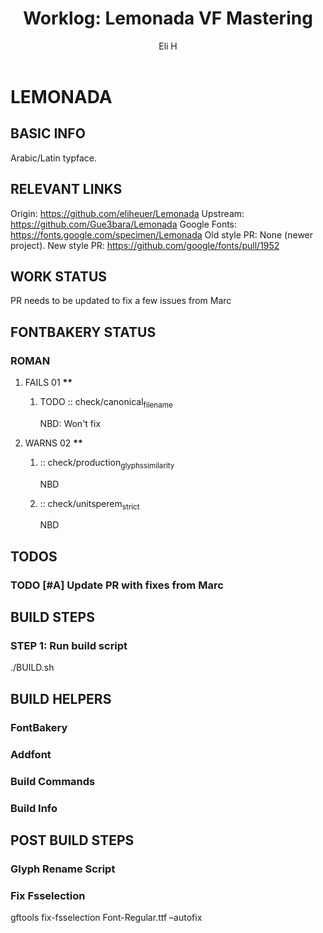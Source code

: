 #+TITLE:     Worklog: Lemonada VF Mastering
#+AUTHOR:    Eli H
#+EMAIL:     elih@member.fsf.org
#+LANGUAGE:  en

* LEMONADA
** BASIC INFO
   Arabic/Latin typface.
** RELEVANT LINKS
   Origin:        https://github.com/eliheuer/Lemonada
   Upstream:      https://github.com/Gue3bara/Lemonada
   Google Fonts:  https://fonts.google.com/specimen/Lemonada
   Old style PR:  None (newer project).
   New style PR:  https://github.com/google/fonts/pull/1952
** WORK STATUS
   PR needs to be updated to fix a few issues from Marc
** FONTBAKERY STATUS
*** ROMAN
**** FAILS 01 ****
***** TODO :: check/canonical_filename
      NBD: Won't fix
**** WARNS 02 ****
***** :: check/production_glyphs_similarity
      NBD
***** :: check/unitsperem_strict
      NBD
** TODOS
*** TODO [#A] Update PR with fixes from Marc
** BUILD STEPS
*** STEP 1: Run build script
   ./BUILD.sh
** BUILD HELPERS
*** FontBakery
*** Addfont
*** Build Commands
*** Build Info
** POST BUILD STEPS
*** Glyph Rename Script
*** Fix Fsselection
    gftools fix-fsselection Font-Regular.ttf --autofix
